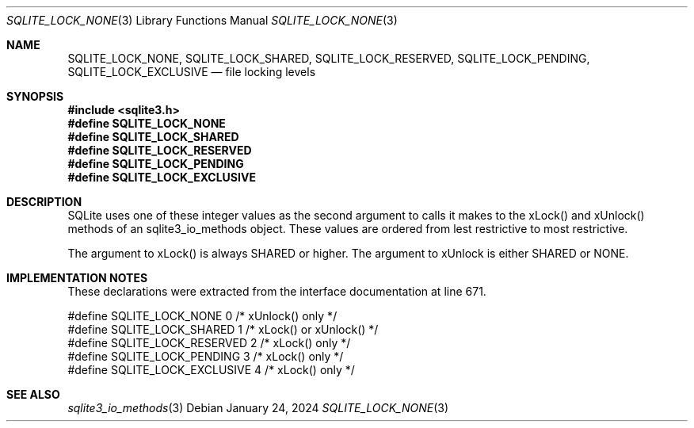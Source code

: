 .Dd January 24, 2024
.Dt SQLITE_LOCK_NONE 3
.Os
.Sh NAME
.Nm SQLITE_LOCK_NONE ,
.Nm SQLITE_LOCK_SHARED ,
.Nm SQLITE_LOCK_RESERVED ,
.Nm SQLITE_LOCK_PENDING ,
.Nm SQLITE_LOCK_EXCLUSIVE
.Nd file locking levels
.Sh SYNOPSIS
.In sqlite3.h
.Fd #define SQLITE_LOCK_NONE
.Fd #define SQLITE_LOCK_SHARED
.Fd #define SQLITE_LOCK_RESERVED
.Fd #define SQLITE_LOCK_PENDING
.Fd #define SQLITE_LOCK_EXCLUSIVE
.Sh DESCRIPTION
SQLite uses one of these integer values as the second argument to calls
it makes to the xLock() and xUnlock() methods of an sqlite3_io_methods
object.
These values are ordered from lest restrictive to most restrictive.
.Pp
The argument to xLock() is always SHARED or higher.
The argument to xUnlock is either SHARED or NONE.
.Sh IMPLEMENTATION NOTES
These declarations were extracted from the
interface documentation at line 671.
.Bd -literal
#define SQLITE_LOCK_NONE          0       /* xUnlock() only */
#define SQLITE_LOCK_SHARED        1       /* xLock() or xUnlock() */
#define SQLITE_LOCK_RESERVED      2       /* xLock() only */
#define SQLITE_LOCK_PENDING       3       /* xLock() only */
#define SQLITE_LOCK_EXCLUSIVE     4       /* xLock() only */
.Ed
.Sh SEE ALSO
.Xr sqlite3_io_methods 3
